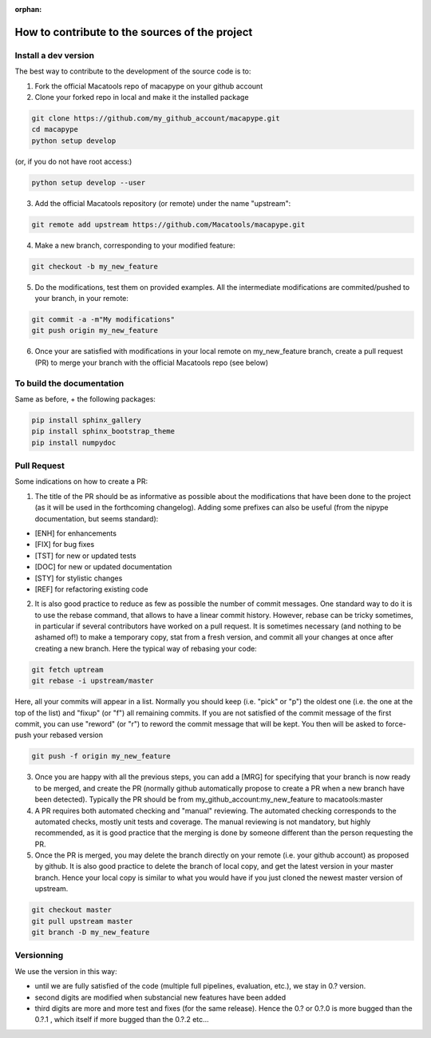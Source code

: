 :orphan:

.. _contribute:

**************************************************
How to contribute to the sources of the project
**************************************************

Install a dev version
##########################

The best way to contribute to the development of the source code is to:

1. Fork the official Macatools repo of macapype on your github account

2. Clone your forked repo in local and make it the installed package

.. code-block:: bash

    git clone https://github.com/my_github_account/macapype.git
    cd macapype
    python setup develop

(or, if you do not have root access:)

.. code-block:: bash

    python setup develop --user

3. Add the official Macatools repository (or remote) under the name "upstream":

.. code-block:: bash

    git remote add upstream https://github.com/Macatools/macapype.git

4. Make a new branch, corresponding to your modified feature:

.. code-block:: bash

    git checkout -b my_new_feature

5. Do the modifications, test them on provided examples. All the intermediate modifications are commited/pushed to your branch, in your remote:

.. code-block:: bash

    git commit -a -m"My modifications"
    git push origin my_new_feature

6. Once your are satisfied with modifications in your local remote on my_new_feature branch, create a pull request (PR) to merge your branch with the official Macatools repo (see below)

To build the documentation
##########################

Same as before, + the following packages:

.. code-block:: bash

    pip install sphinx_gallery
    pip install sphinx_bootstrap_theme
    pip install numpydoc
    

Pull Request
#############

Some indications on how to create a PR:

1. The title of the PR should be as informative as possible about the modifications that have been done to the project (as it will be used in the forthcoming changelog). Adding some prefixes can also be useful (from the nipype documentation, but seems standard):

* [ENH] for enhancements

* [FIX] for bug fixes

* [TST] for new or updated tests

* [DOC] for new or updated documentation

* [STY] for stylistic changes

* [REF] for refactoring existing code

2. It is also good practice to reduce as few as possible the number of commit messages. One standard way to do it is to use the rebase command, that allows to have a linear commit history. However, rebase can be tricky sometimes, in particular if several contributors have worked on a pull request. It is sometimes necessary (and nothing to be ashamed of!) to make a temporary copy, stat from a fresh version, and commit all your changes at once after creating a new branch. Here the typical way of rebasing your code:


.. code-block:: bash

    git fetch uptream
    git rebase -i upstream/master

Here, all your commits will appear in a list. Normally you should keep (i.e. "pick" or "p") the oldest one (i.e. the one at the top of the list) and "fixup" (or "f") all remaining commits. If you are not satisfied of the commit message of the first commit, you can use "reword" (or "r") to reword the commit message that will be kept. You then will be asked to force-push your rebased version

.. code-block:: bash

    git push -f origin my_new_feature


3. Once you are happy with all the previous steps, you can add a [MRG] for specifying that your branch is now ready to be merged, and create the PR (normally github automatically propose to create a PR when a new branch have been detected). Typically the PR should be from my_github_account:my_new_feature to macatools:master

4. A PR requires both automated checking and  "manual" reviewing. The automated checking corresponds to the automated checks, mostly unit tests and coverage. The manual reviewing is not mandatory, but highly recommended, as it is good practice that the merging is done by someone different than the person requesting the PR.

5. Once the PR is merged, you may delete the branch directly on your remote (i.e. your github account) as proposed by github. It is also good practice to delete the branch of local copy, and get the latest version in your master branch. Hence your local copy is similar to what you would have if you just cloned the newest master version of upstream.

.. code-block:: bash

    git checkout master
    git pull upstream master
    git branch -D my_new_feature

Versionning
###########

We use the version in this way:

* until we are fully satisfied of the code (multiple full pipelines, evaluation, etc.), we stay in 0.? version.
* second digits are modified when substancial new features have been added
* third digits are more and more test and fixes (for the same release). Hence the 0.? or 0.?.0 is more bugged than the 0.?.1 , which itself if more bugged than the 0.?.2 etc...




